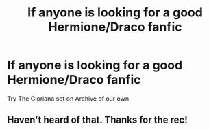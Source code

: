 #+TITLE: If anyone is looking for a good Hermione/Draco fanfic

* If anyone is looking for a good Hermione/Draco fanfic
:PROPERTIES:
:Author: pygmypuffonacid
:Score: 0
:DateUnix: 1563129731.0
:DateShort: 2019-Jul-14
:FlairText: Request
:END:
Try The Gloriana set on Archive of our own


** Haven't heard of that. Thanks for the rec!
:PROPERTIES:
:Author: elliemff
:Score: 1
:DateUnix: 1563129917.0
:DateShort: 2019-Jul-14
:END:
